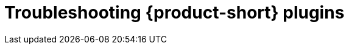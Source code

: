 :_mod-docs-content-type: ASSEMBLY

[id="rhdh-troubleshooting-rhdh-plugins_{context}"]
= Troubleshooting {product-short} plugins

//include::../modules/dynamic-plugins/con-rhdh-plugins.adoc[leveloffset=+1]
